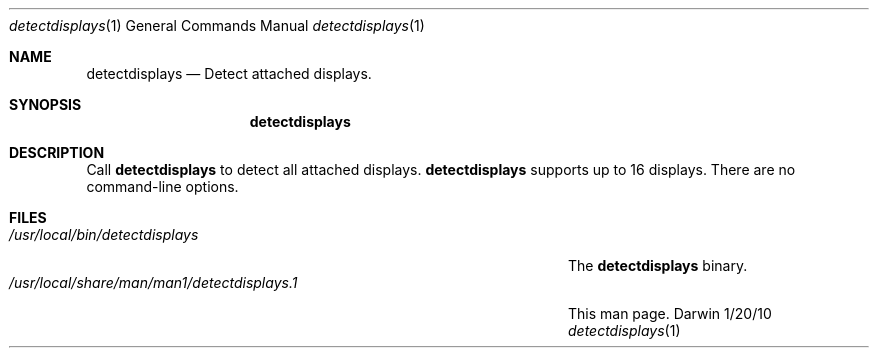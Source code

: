 .Dd 1/20/10
.Dt detectdisplays 1
.Os Darwin
.Sh NAME
.Nm detectdisplays
.Nd Detect attached displays.
.Sh SYNOPSIS
.Nm
.Sh DESCRIPTION
Call
.Nm
to detect all attached displays.
.Nm
supports up to 16 displays. There are no command-line options.
.Sh FILES
.Bl -tag -width "/usr/local/share/man/man1/detectdisplays.1" -compact
.It Pa /usr/local/bin/detectdisplays
The
.Nm
binary.
.It Pa /usr/local/share/man/man1/detectdisplays.1
This man page.
.El
